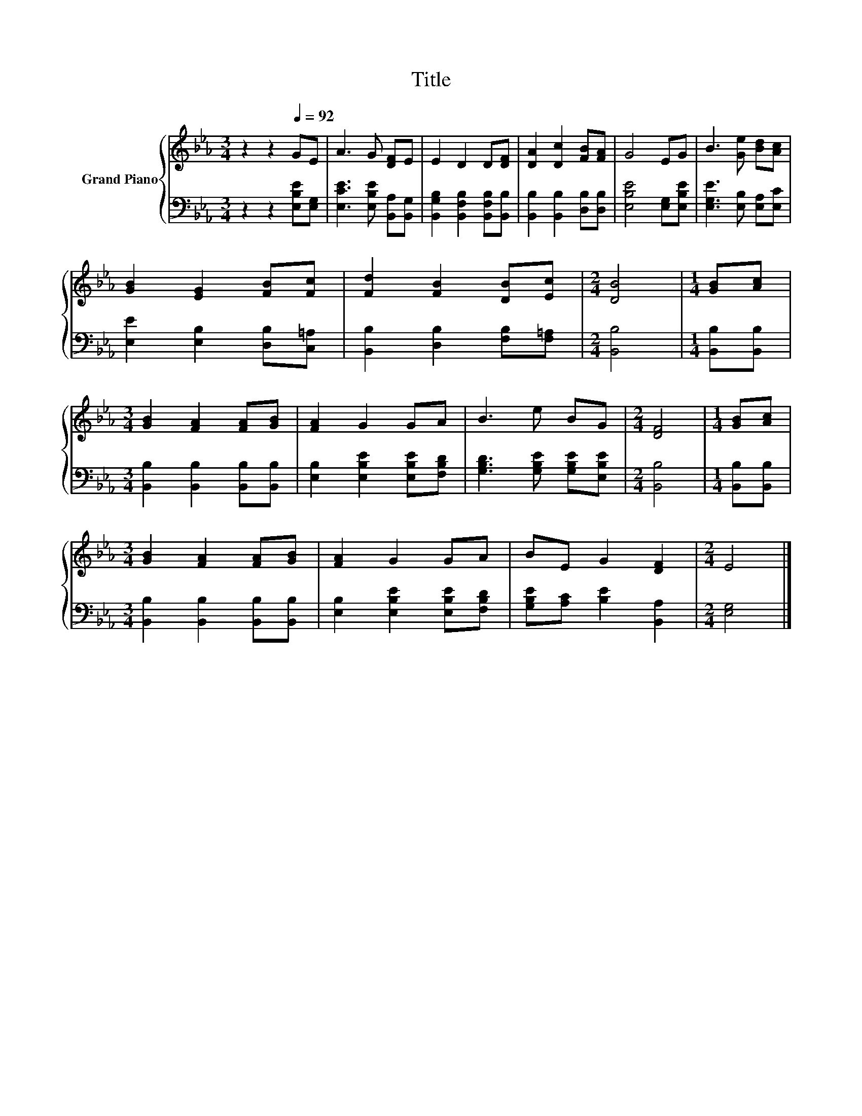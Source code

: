 X:1
T:Title
%%score { 1 | 2 }
L:1/8
M:3/4
K:Eb
V:1 treble nm="Grand Piano"
V:2 bass 
V:1
 z2 z2[Q:1/4=92] GE | A3 G [DF]E | E2 D2 D[DF] | [DA]2 [Dc]2 [FB][FA] | G4 EG | B3 [Ge] [Bd][Ac] | %6
 [GB]2 [EG]2 [FB][Fc] | [Fd]2 [FB]2 [DB][Ec] |[M:2/4] [DB]4 |[M:1/4] [GB][Ac] | %10
[M:3/4] [GB]2 [FA]2 [FA][GB] | [FA]2 G2 GA | B3 e BG |[M:2/4] [DF]4 |[M:1/4] [GB][Ac] | %15
[M:3/4] [GB]2 [FA]2 [FA][GB] | [FA]2 G2 GA | BE G2 [DF]2 |[M:2/4] E4 |] %19
V:2
 z2 z2 [E,B,E][E,G,] | [E,CE]3 [E,B,E] [B,,A,][B,,G,] | [B,,G,B,]2 [B,,F,B,]2 [B,,F,B,][B,,B,] | %3
 [B,,B,]2 [B,,B,]2 [D,B,][D,B,] | [E,B,E]4 [E,G,][E,B,E] | [E,G,E]3 [E,B,] [E,A,][E,C] | %6
 [E,E]2 [E,B,]2 [D,B,][C,=A,] | [B,,B,]2 [D,B,]2 [F,B,][F,=A,] |[M:2/4] [B,,B,]4 | %9
[M:1/4] [B,,B,][B,,B,] |[M:3/4] [B,,B,]2 [B,,B,]2 [B,,B,][B,,B,] | %11
 [E,B,]2 [E,B,E]2 [E,B,E][F,B,D] | [G,B,D]3 [G,B,E] [G,B,E][E,B,E] |[M:2/4] [B,,B,]4 | %14
[M:1/4] [B,,B,][B,,B,] |[M:3/4] [B,,B,]2 [B,,B,]2 [B,,B,][B,,B,] | %16
 [E,B,]2 [E,B,E]2 [E,B,E][F,B,D] | [G,B,E][A,C] [B,E]2 [B,,A,]2 |[M:2/4] [E,G,]4 |] %19

